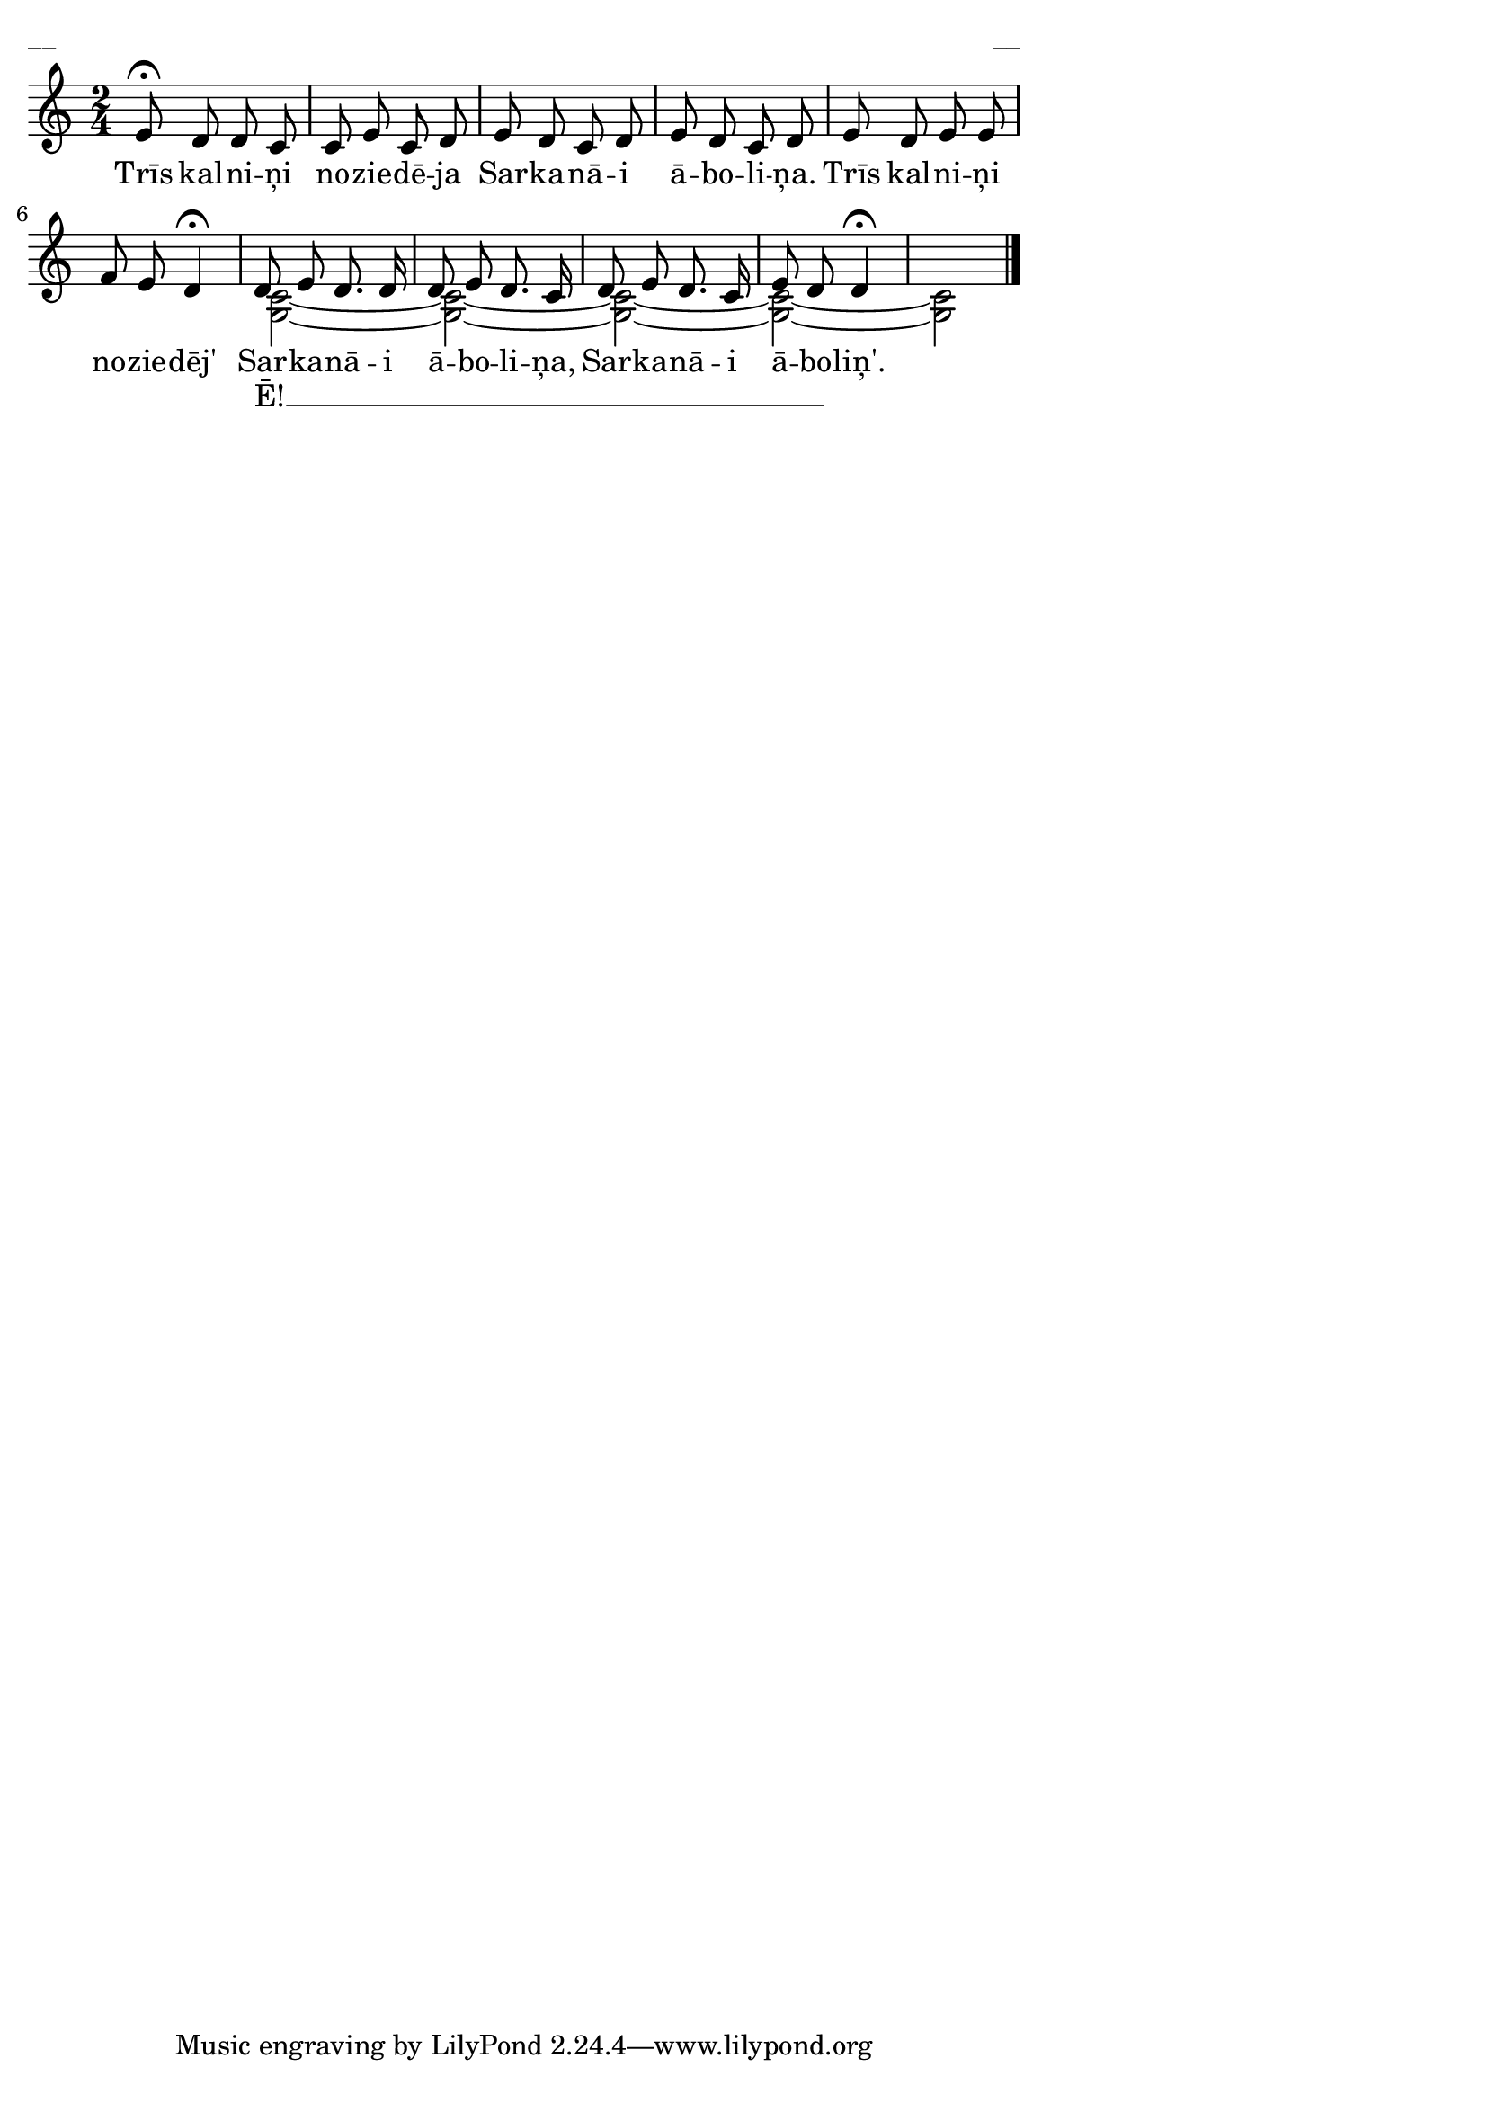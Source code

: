 \version "2.13.18"
#(ly:set-option 'crop #t)

%\header {
%  title = "Trīs kalniņi noziedēja"
%    title = "Jānīts brauca katru gadu" 
%}
\paper {
line-width = 14\cm
left-margin = 0.4\cm
between-system-padding = 0.1\cm
between-system-space = 0.1\cm
}
\layout {
indent = #0
ragged-last = ##f
}


voiceA = \transpose d c  { \relative c' {
\clef "treble"
\key d \major
\time 2/4
fis8\fermata e e d | d8 fis d e | 
fis8 e d e | fis8 e d e | 
fis8 e fis fis | g8 fis e4\fermata | 
e8 fis e8. e16 | e8 fis e8. d16 | 
e8 fis e8. d16 | fis8 e e4\fermata |
s2
\bar "|."
} }

lyricA = \lyricmode {
Trīs kal -- ni -- ņi no -- zie -- dē -- ja  
Sar -- ka -- nā -- i ā -- bo -- li -- ņa. 
Trīs kal -- ni -- ņi no -- zie -- dēj'   
Sar -- ka -- nā -- i ā -- bo -- li -- ņa, 
Sar -- ka -- nā -- i ā -- bo -- liņ'.
%Jā -- nīts brau -- ca kat -- ru ga -- du, 
%at -- ved zā -- ļu ve -- zu -- mi -- ņu.
%Jā -- nīts brau -- ca kat -- ru gad', 
%at -- ved zā -- ļu ve -- zu -- mi -- ņu, 
%at -- ved zā -- ļu ve -- zu -- miņ'.
}

voiceB = \transpose d c  { \relative c' {
\clef "treble"
\key d \major
\time 2/4
s2 | s2 | s2 | s2 | s2 | s2
<< a2~ d2~ >> | << a2~ d2~ >> |
<< a2~ d2~ >> | << a2~ d2~ >> |
<< a2 d2 >> 
} }

lyricB = \lyricmode {
_ _ _ _ _ _ _ _
_ _ _ _ _ _ _ _
_ _ _ _ _ _ _ 
Ē! __ _ _ _ _ _ _ _ _ _ _ _ _ _
} 


fullScore = <<
\new Staff {
<<
\new Voice = "voiceA" { \voiceOne \autoBeamOff \voiceA }
\new Lyrics \lyricsto "voiceA" \lyricA
\new Voice = "voiceB" { \voiceTwo \autoBeamOff \voiceB }
\new Lyrics \lyricsto "voiceA" \lyricB
>>
}
>>

\score {
\fullScore
\header { piece = "__" opus = "__" }
}
\markup { \with-color #(x11-color 'white) \sans \smaller "__" }
\score {
\unfoldRepeats
\fullScore
\midi {
\context { \Staff \remove "Staff_performer" }
\context { \Voice \consists "Staff_performer" }
}
}


